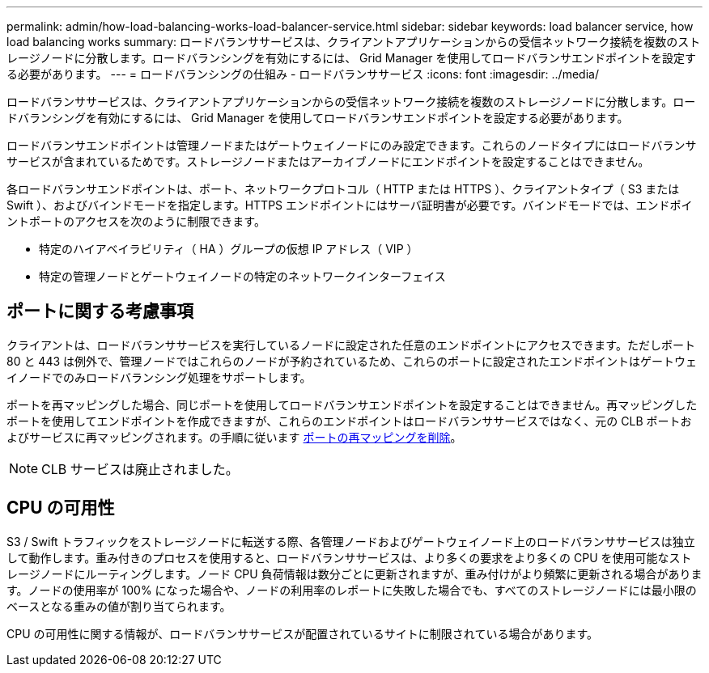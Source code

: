 ---
permalink: admin/how-load-balancing-works-load-balancer-service.html 
sidebar: sidebar 
keywords: load balancer service, how load balancing works 
summary: ロードバランササービスは、クライアントアプリケーションからの受信ネットワーク接続を複数のストレージノードに分散します。ロードバランシングを有効にするには、 Grid Manager を使用してロードバランサエンドポイントを設定する必要があります。 
---
= ロードバランシングの仕組み - ロードバランササービス
:icons: font
:imagesdir: ../media/


[role="lead"]
ロードバランササービスは、クライアントアプリケーションからの受信ネットワーク接続を複数のストレージノードに分散します。ロードバランシングを有効にするには、 Grid Manager を使用してロードバランサエンドポイントを設定する必要があります。

ロードバランサエンドポイントは管理ノードまたはゲートウェイノードにのみ設定できます。これらのノードタイプにはロードバランササービスが含まれているためです。ストレージノードまたはアーカイブノードにエンドポイントを設定することはできません。

各ロードバランサエンドポイントは、ポート、ネットワークプロトコル（ HTTP または HTTPS ）、クライアントタイプ（ S3 または Swift ）、およびバインドモードを指定します。HTTPS エンドポイントにはサーバ証明書が必要です。バインドモードでは、エンドポイントポートのアクセスを次のように制限できます。

* 特定のハイアベイラビリティ（ HA ）グループの仮想 IP アドレス（ VIP ）
* 特定の管理ノードとゲートウェイノードの特定のネットワークインターフェイス




== ポートに関する考慮事項

クライアントは、ロードバランササービスを実行しているノードに設定された任意のエンドポイントにアクセスできます。ただしポート 80 と 443 は例外で、管理ノードではこれらのノードが予約されているため、これらのポートに設定されたエンドポイントはゲートウェイノードでのみロードバランシング処理をサポートします。

ポートを再マッピングした場合、同じポートを使用してロードバランサエンドポイントを設定することはできません。再マッピングしたポートを使用してエンドポイントを作成できますが、これらのエンドポイントはロードバランササービスではなく、元の CLB ポートおよびサービスに再マッピングされます。の手順に従います xref:../maintain/removing-port-remaps.adoc[ポートの再マッピングを削除]。


NOTE: CLB サービスは廃止されました。



== CPU の可用性

S3 / Swift トラフィックをストレージノードに転送する際、各管理ノードおよびゲートウェイノード上のロードバランササービスは独立して動作します。重み付きのプロセスを使用すると、ロードバランササービスは、より多くの要求をより多くの CPU を使用可能なストレージノードにルーティングします。ノード CPU 負荷情報は数分ごとに更新されますが、重み付けがより頻繁に更新される場合があります。ノードの使用率が 100% になった場合や、ノードの利用率のレポートに失敗した場合でも、すべてのストレージノードには最小限のベースとなる重みの値が割り当てられます。

CPU の可用性に関する情報が、ロードバランササービスが配置されているサイトに制限されている場合があります。
